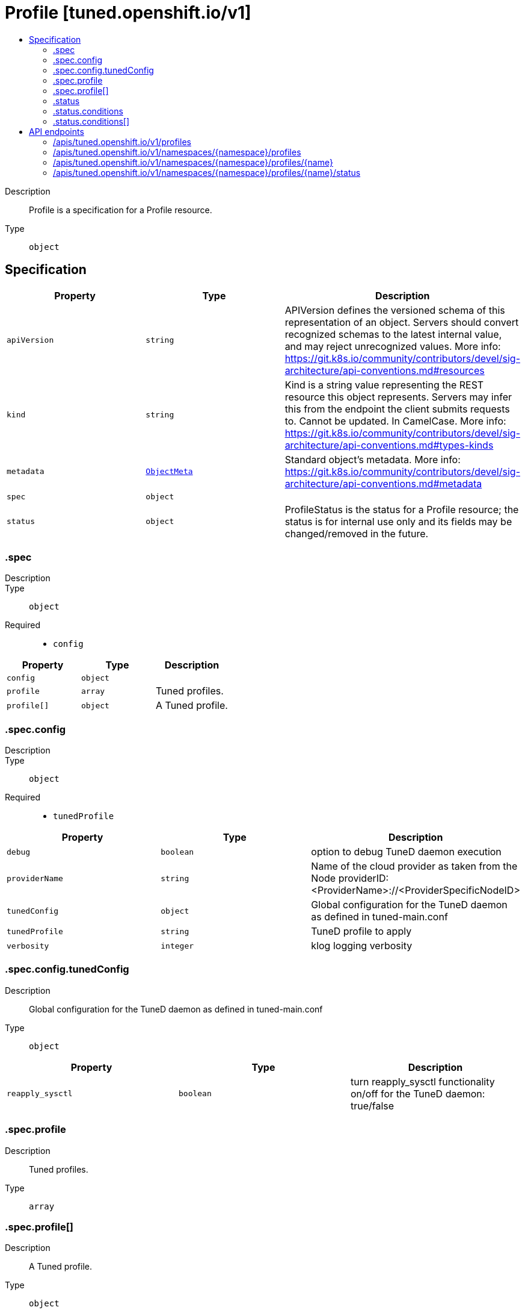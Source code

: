 // Automatically generated by 'openshift-apidocs-gen'. Do not edit.
:_mod-docs-content-type: ASSEMBLY
[id="profile-tuned-openshift-io-v1"]
= Profile [tuned.openshift.io/v1]
:toc: macro
:toc-title:

toc::[]


Description::
+
--
Profile is a specification for a Profile resource.
--

Type::
  `object`



== Specification

[cols="1,1,1",options="header"]
|===
| Property | Type | Description

| `apiVersion`
| `string`
| APIVersion defines the versioned schema of this representation of an object. Servers should convert recognized schemas to the latest internal value, and may reject unrecognized values. More info: https://git.k8s.io/community/contributors/devel/sig-architecture/api-conventions.md#resources

| `kind`
| `string`
| Kind is a string value representing the REST resource this object represents. Servers may infer this from the endpoint the client submits requests to. Cannot be updated. In CamelCase. More info: https://git.k8s.io/community/contributors/devel/sig-architecture/api-conventions.md#types-kinds

| `metadata`
| xref:../objects/index.adoc#io-k8s-apimachinery-pkg-apis-meta-v1-ObjectMeta[`ObjectMeta`]
| Standard object's metadata. More info: https://git.k8s.io/community/contributors/devel/sig-architecture/api-conventions.md#metadata

| `spec`
| `object`
| 

| `status`
| `object`
| ProfileStatus is the status for a Profile resource; the status is for internal use only
and its fields may be changed/removed in the future.

|===
=== .spec
Description::
+
--

--

Type::
  `object`

Required::
  - `config`



[cols="1,1,1",options="header"]
|===
| Property | Type | Description

| `config`
| `object`
| 

| `profile`
| `array`
| Tuned profiles.

| `profile[]`
| `object`
| A Tuned profile.

|===
=== .spec.config
Description::
+
--

--

Type::
  `object`

Required::
  - `tunedProfile`



[cols="1,1,1",options="header"]
|===
| Property | Type | Description

| `debug`
| `boolean`
| option to debug TuneD daemon execution

| `providerName`
| `string`
| Name of the cloud provider as taken from the Node providerID: <ProviderName>://<ProviderSpecificNodeID>

| `tunedConfig`
| `object`
| Global configuration for the TuneD daemon as defined in tuned-main.conf

| `tunedProfile`
| `string`
| TuneD profile to apply

| `verbosity`
| `integer`
| klog logging verbosity

|===
=== .spec.config.tunedConfig
Description::
+
--
Global configuration for the TuneD daemon as defined in tuned-main.conf
--

Type::
  `object`




[cols="1,1,1",options="header"]
|===
| Property | Type | Description

| `reapply_sysctl`
| `boolean`
| turn reapply_sysctl functionality on/off for the TuneD daemon: true/false

|===
=== .spec.profile
Description::
+
--
Tuned profiles.
--

Type::
  `array`




=== .spec.profile[]
Description::
+
--
A Tuned profile.
--

Type::
  `object`

Required::
  - `data`
  - `name`



[cols="1,1,1",options="header"]
|===
| Property | Type | Description

| `data`
| `string`
| Specification of the Tuned profile to be consumed by the Tuned daemon.

| `name`
| `string`
| Name of the Tuned profile to be used in the recommend section.

|===
=== .status
Description::
+
--
ProfileStatus is the status for a Profile resource; the status is for internal use only
and its fields may be changed/removed in the future.
--

Type::
  `object`

Required::
  - `tunedProfile`



[cols="1,1,1",options="header"]
|===
| Property | Type | Description

| `conditions`
| `array`
| conditions represents the state of the per-node Profile application

| `conditions[]`
| `object`
| StatusCondition represents a partial state of the per-node Profile application.

| `observedGeneration`
| `integer`
| If set, this represents the .metadata.generation that the conditions were set based upon.

| `tunedProfile`
| `string`
| the current profile in use by the Tuned daemon

|===
=== .status.conditions
Description::
+
--
conditions represents the state of the per-node Profile application
--

Type::
  `array`




=== .status.conditions[]
Description::
+
--
StatusCondition represents a partial state of the per-node Profile application.
--

Type::
  `object`

Required::
  - `lastTransitionTime`
  - `status`
  - `type`



[cols="1,1,1",options="header"]
|===
| Property | Type | Description

| `lastTransitionTime`
| `string`
| lastTransitionTime is the time of the last update to the current status property.

| `message`
| `string`
| message provides additional information about the current condition.
This is only to be consumed by humans.

| `reason`
| `string`
| reason is the CamelCase reason for the condition's current status.

| `status`
| `string`
| status of the condition, one of True, False, Unknown.

| `type`
| `string`
| type specifies the aspect reported by this condition.

|===

== API endpoints

The following API endpoints are available:

* `/apis/tuned.openshift.io/v1/profiles`
- `GET`: list objects of kind Profile
* `/apis/tuned.openshift.io/v1/namespaces/{namespace}/profiles`
- `DELETE`: delete collection of Profile
- `GET`: list objects of kind Profile
- `POST`: create a Profile
* `/apis/tuned.openshift.io/v1/namespaces/{namespace}/profiles/{name}`
- `DELETE`: delete a Profile
- `GET`: read the specified Profile
- `PATCH`: partially update the specified Profile
- `PUT`: replace the specified Profile
* `/apis/tuned.openshift.io/v1/namespaces/{namespace}/profiles/{name}/status`
- `GET`: read status of the specified Profile
- `PATCH`: partially update status of the specified Profile
- `PUT`: replace status of the specified Profile


=== /apis/tuned.openshift.io/v1/profiles



HTTP method::
  `GET`

Description::
  list objects of kind Profile


.HTTP responses
[cols="1,1",options="header"]
|===
| HTTP code | Reponse body
| 200 - OK
| xref:../objects/index.adoc#io-openshift-tuned-v1-ProfileList[`ProfileList`] schema
| 401 - Unauthorized
| Empty
|===


=== /apis/tuned.openshift.io/v1/namespaces/{namespace}/profiles



HTTP method::
  `DELETE`

Description::
  delete collection of Profile




.HTTP responses
[cols="1,1",options="header"]
|===
| HTTP code | Reponse body
| 200 - OK
| xref:../objects/index.adoc#io-k8s-apimachinery-pkg-apis-meta-v1-Status[`Status`] schema
| 401 - Unauthorized
| Empty
|===

HTTP method::
  `GET`

Description::
  list objects of kind Profile




.HTTP responses
[cols="1,1",options="header"]
|===
| HTTP code | Reponse body
| 200 - OK
| xref:../objects/index.adoc#io-openshift-tuned-v1-ProfileList[`ProfileList`] schema
| 401 - Unauthorized
| Empty
|===

HTTP method::
  `POST`

Description::
  create a Profile


.Query parameters
[cols="1,1,2",options="header"]
|===
| Parameter | Type | Description
| `dryRun`
| `string`
| When present, indicates that modifications should not be persisted. An invalid or unrecognized dryRun directive will result in an error response and no further processing of the request. Valid values are: - All: all dry run stages will be processed
| `fieldValidation`
| `string`
| fieldValidation instructs the server on how to handle objects in the request (POST/PUT/PATCH) containing unknown or duplicate fields. Valid values are: - Ignore: This will ignore any unknown fields that are silently dropped from the object, and will ignore all but the last duplicate field that the decoder encounters. This is the default behavior prior to v1.23. - Warn: This will send a warning via the standard warning response header for each unknown field that is dropped from the object, and for each duplicate field that is encountered. The request will still succeed if there are no other errors, and will only persist the last of any duplicate fields. This is the default in v1.23+ - Strict: This will fail the request with a BadRequest error if any unknown fields would be dropped from the object, or if any duplicate fields are present. The error returned from the server will contain all unknown and duplicate fields encountered.
|===

.Body parameters
[cols="1,1,2",options="header"]
|===
| Parameter | Type | Description
| `body`
| xref:../node_apis/profile-tuned-openshift-io-v1.adoc#profile-tuned-openshift-io-v1[`Profile`] schema
| 
|===

.HTTP responses
[cols="1,1",options="header"]
|===
| HTTP code | Reponse body
| 200 - OK
| xref:../node_apis/profile-tuned-openshift-io-v1.adoc#profile-tuned-openshift-io-v1[`Profile`] schema
| 201 - Created
| xref:../node_apis/profile-tuned-openshift-io-v1.adoc#profile-tuned-openshift-io-v1[`Profile`] schema
| 202 - Accepted
| xref:../node_apis/profile-tuned-openshift-io-v1.adoc#profile-tuned-openshift-io-v1[`Profile`] schema
| 401 - Unauthorized
| Empty
|===


=== /apis/tuned.openshift.io/v1/namespaces/{namespace}/profiles/{name}

.Global path parameters
[cols="1,1,2",options="header"]
|===
| Parameter | Type | Description
| `name`
| `string`
| name of the Profile
|===


HTTP method::
  `DELETE`

Description::
  delete a Profile


.Query parameters
[cols="1,1,2",options="header"]
|===
| Parameter | Type | Description
| `dryRun`
| `string`
| When present, indicates that modifications should not be persisted. An invalid or unrecognized dryRun directive will result in an error response and no further processing of the request. Valid values are: - All: all dry run stages will be processed
|===


.HTTP responses
[cols="1,1",options="header"]
|===
| HTTP code | Reponse body
| 200 - OK
| xref:../objects/index.adoc#io-k8s-apimachinery-pkg-apis-meta-v1-Status[`Status`] schema
| 202 - Accepted
| xref:../objects/index.adoc#io-k8s-apimachinery-pkg-apis-meta-v1-Status[`Status`] schema
| 401 - Unauthorized
| Empty
|===

HTTP method::
  `GET`

Description::
  read the specified Profile




.HTTP responses
[cols="1,1",options="header"]
|===
| HTTP code | Reponse body
| 200 - OK
| xref:../node_apis/profile-tuned-openshift-io-v1.adoc#profile-tuned-openshift-io-v1[`Profile`] schema
| 401 - Unauthorized
| Empty
|===

HTTP method::
  `PATCH`

Description::
  partially update the specified Profile


.Query parameters
[cols="1,1,2",options="header"]
|===
| Parameter | Type | Description
| `dryRun`
| `string`
| When present, indicates that modifications should not be persisted. An invalid or unrecognized dryRun directive will result in an error response and no further processing of the request. Valid values are: - All: all dry run stages will be processed
| `fieldValidation`
| `string`
| fieldValidation instructs the server on how to handle objects in the request (POST/PUT/PATCH) containing unknown or duplicate fields. Valid values are: - Ignore: This will ignore any unknown fields that are silently dropped from the object, and will ignore all but the last duplicate field that the decoder encounters. This is the default behavior prior to v1.23. - Warn: This will send a warning via the standard warning response header for each unknown field that is dropped from the object, and for each duplicate field that is encountered. The request will still succeed if there are no other errors, and will only persist the last of any duplicate fields. This is the default in v1.23+ - Strict: This will fail the request with a BadRequest error if any unknown fields would be dropped from the object, or if any duplicate fields are present. The error returned from the server will contain all unknown and duplicate fields encountered.
|===


.HTTP responses
[cols="1,1",options="header"]
|===
| HTTP code | Reponse body
| 200 - OK
| xref:../node_apis/profile-tuned-openshift-io-v1.adoc#profile-tuned-openshift-io-v1[`Profile`] schema
| 401 - Unauthorized
| Empty
|===

HTTP method::
  `PUT`

Description::
  replace the specified Profile


.Query parameters
[cols="1,1,2",options="header"]
|===
| Parameter | Type | Description
| `dryRun`
| `string`
| When present, indicates that modifications should not be persisted. An invalid or unrecognized dryRun directive will result in an error response and no further processing of the request. Valid values are: - All: all dry run stages will be processed
| `fieldValidation`
| `string`
| fieldValidation instructs the server on how to handle objects in the request (POST/PUT/PATCH) containing unknown or duplicate fields. Valid values are: - Ignore: This will ignore any unknown fields that are silently dropped from the object, and will ignore all but the last duplicate field that the decoder encounters. This is the default behavior prior to v1.23. - Warn: This will send a warning via the standard warning response header for each unknown field that is dropped from the object, and for each duplicate field that is encountered. The request will still succeed if there are no other errors, and will only persist the last of any duplicate fields. This is the default in v1.23+ - Strict: This will fail the request with a BadRequest error if any unknown fields would be dropped from the object, or if any duplicate fields are present. The error returned from the server will contain all unknown and duplicate fields encountered.
|===

.Body parameters
[cols="1,1,2",options="header"]
|===
| Parameter | Type | Description
| `body`
| xref:../node_apis/profile-tuned-openshift-io-v1.adoc#profile-tuned-openshift-io-v1[`Profile`] schema
| 
|===

.HTTP responses
[cols="1,1",options="header"]
|===
| HTTP code | Reponse body
| 200 - OK
| xref:../node_apis/profile-tuned-openshift-io-v1.adoc#profile-tuned-openshift-io-v1[`Profile`] schema
| 201 - Created
| xref:../node_apis/profile-tuned-openshift-io-v1.adoc#profile-tuned-openshift-io-v1[`Profile`] schema
| 401 - Unauthorized
| Empty
|===


=== /apis/tuned.openshift.io/v1/namespaces/{namespace}/profiles/{name}/status

.Global path parameters
[cols="1,1,2",options="header"]
|===
| Parameter | Type | Description
| `name`
| `string`
| name of the Profile
|===


HTTP method::
  `GET`

Description::
  read status of the specified Profile




.HTTP responses
[cols="1,1",options="header"]
|===
| HTTP code | Reponse body
| 200 - OK
| xref:../node_apis/profile-tuned-openshift-io-v1.adoc#profile-tuned-openshift-io-v1[`Profile`] schema
| 401 - Unauthorized
| Empty
|===

HTTP method::
  `PATCH`

Description::
  partially update status of the specified Profile


.Query parameters
[cols="1,1,2",options="header"]
|===
| Parameter | Type | Description
| `dryRun`
| `string`
| When present, indicates that modifications should not be persisted. An invalid or unrecognized dryRun directive will result in an error response and no further processing of the request. Valid values are: - All: all dry run stages will be processed
| `fieldValidation`
| `string`
| fieldValidation instructs the server on how to handle objects in the request (POST/PUT/PATCH) containing unknown or duplicate fields. Valid values are: - Ignore: This will ignore any unknown fields that are silently dropped from the object, and will ignore all but the last duplicate field that the decoder encounters. This is the default behavior prior to v1.23. - Warn: This will send a warning via the standard warning response header for each unknown field that is dropped from the object, and for each duplicate field that is encountered. The request will still succeed if there are no other errors, and will only persist the last of any duplicate fields. This is the default in v1.23+ - Strict: This will fail the request with a BadRequest error if any unknown fields would be dropped from the object, or if any duplicate fields are present. The error returned from the server will contain all unknown and duplicate fields encountered.
|===


.HTTP responses
[cols="1,1",options="header"]
|===
| HTTP code | Reponse body
| 200 - OK
| xref:../node_apis/profile-tuned-openshift-io-v1.adoc#profile-tuned-openshift-io-v1[`Profile`] schema
| 401 - Unauthorized
| Empty
|===

HTTP method::
  `PUT`

Description::
  replace status of the specified Profile


.Query parameters
[cols="1,1,2",options="header"]
|===
| Parameter | Type | Description
| `dryRun`
| `string`
| When present, indicates that modifications should not be persisted. An invalid or unrecognized dryRun directive will result in an error response and no further processing of the request. Valid values are: - All: all dry run stages will be processed
| `fieldValidation`
| `string`
| fieldValidation instructs the server on how to handle objects in the request (POST/PUT/PATCH) containing unknown or duplicate fields. Valid values are: - Ignore: This will ignore any unknown fields that are silently dropped from the object, and will ignore all but the last duplicate field that the decoder encounters. This is the default behavior prior to v1.23. - Warn: This will send a warning via the standard warning response header for each unknown field that is dropped from the object, and for each duplicate field that is encountered. The request will still succeed if there are no other errors, and will only persist the last of any duplicate fields. This is the default in v1.23+ - Strict: This will fail the request with a BadRequest error if any unknown fields would be dropped from the object, or if any duplicate fields are present. The error returned from the server will contain all unknown and duplicate fields encountered.
|===

.Body parameters
[cols="1,1,2",options="header"]
|===
| Parameter | Type | Description
| `body`
| xref:../node_apis/profile-tuned-openshift-io-v1.adoc#profile-tuned-openshift-io-v1[`Profile`] schema
| 
|===

.HTTP responses
[cols="1,1",options="header"]
|===
| HTTP code | Reponse body
| 200 - OK
| xref:../node_apis/profile-tuned-openshift-io-v1.adoc#profile-tuned-openshift-io-v1[`Profile`] schema
| 201 - Created
| xref:../node_apis/profile-tuned-openshift-io-v1.adoc#profile-tuned-openshift-io-v1[`Profile`] schema
| 401 - Unauthorized
| Empty
|===
